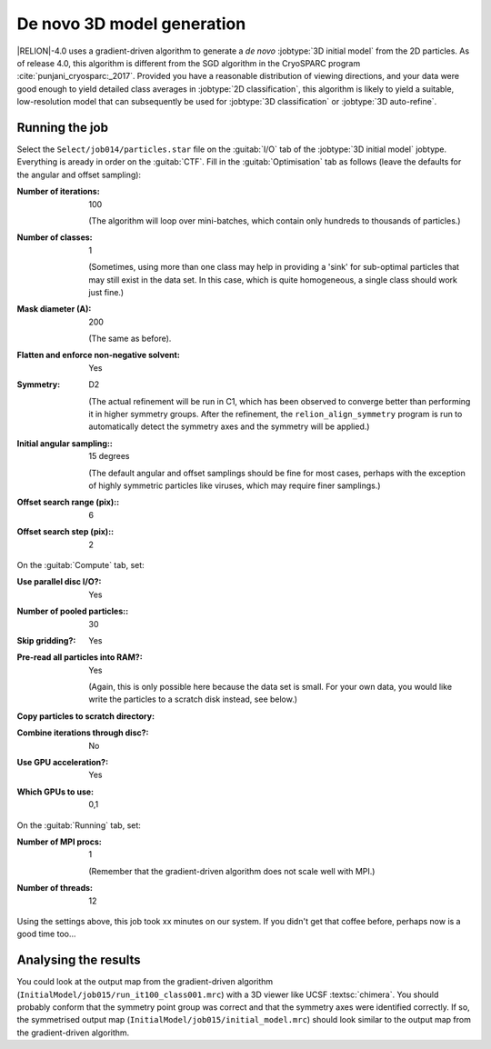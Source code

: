 .. _sec_ini3d:

De novo 3D model generation
===============================

|RELION|-4.0 uses a gradient-driven algorithm to generate a *de novo* :jobtype:`3D initial model` from the 2D particles. 
As of release 4.0, this algorithm is different from the SGD algorithm in the CryoSPARC program :cite:`punjani_cryosparc:_2017`.
Provided you have a reasonable distribution of viewing directions, and your data were good enough to yield detailed class averages in :jobtype:`2D classification`, this algorithm is likely to yield a suitable, low-resolution model that can subsequently be used for :jobtype:`3D classification` or :jobtype:`3D auto-refine`.


Running the job
---------------

Select the ``Select/job014/particles.star`` file on the :guitab:`I/O` tab of the :jobtype:`3D initial model` jobtype.
Everything is aready in order on the :guitab:`CTF`.
Fill in the :guitab:`Optimisation` tab as follows (leave the defaults for the angular and offset sampling):

:Number of iterations: 100

     (The algorithm will loop over mini-batches, which contain only hundreds to thousands of particles.)

:Number of classes: 1

     (Sometimes, using more than one class may help in providing a 'sink' for sub-optimal particles that may still exist in the data set.
     In this case, which is quite homogeneous, a single class should work just fine.)

:Mask diameter (A): 200

     (The same as before).

:Flatten and enforce non-negative solvent: Yes

:Symmetry: D2

     (The actual refinement will be run in C1, which has been observed to converge better than performing it in higher symmetry groups.
     After the refinement, the ``relion_align_symmetry`` program is run to automatically detect the symmetry axes and the symmetry will be applied.)

:Initial angular sampling:: 15 degrees

     (The default angular and offset samplings should be fine for most cases, perhaps with the exception of highly symmetric particles like viruses, which may require finer samplings.) 

:Offset search range (pix):: 6

:Offset search step (pix):: 2


On the :guitab:`Compute` tab, set:

:Use parallel disc I/O?: Yes

:Number of pooled particles:: 30

:Skip gridding?: Yes

:Pre-read all particles into RAM?: Yes

     (Again, this is only possible here because the data set is small. For your own data, you would like write the particles to a scratch disk instead, see below.)

:Copy particles to scratch directory: \ 

:Combine iterations through disc?: No

:Use GPU acceleration?: Yes

:Which GPUs to use: 0,1

On the :guitab:`Running` tab, set:

:Number of MPI procs: 1

     (Remember that the gradient-driven algorithm does not scale well with MPI.)

:Number of threads: 12

Using the settings above, this job took xx minutes on our system.
If you didn't get that coffee before, perhaps now is a good time too...


Analysing the results
---------------------

You could look at the output map from the gradient-driven algorithm (``InitialModel/job015/run_it100_class001.mrc``) with a 3D viewer like UCSF :textsc:`chimera`. 
You should probably conform that the symmetry point group was correct and that the symmetry axes were identified correctly. 
If so, the symmetrised output map (``InitialModel/job015/initial_model.mrc``) should look similar to the output map from the gradient-driven algorithm.

